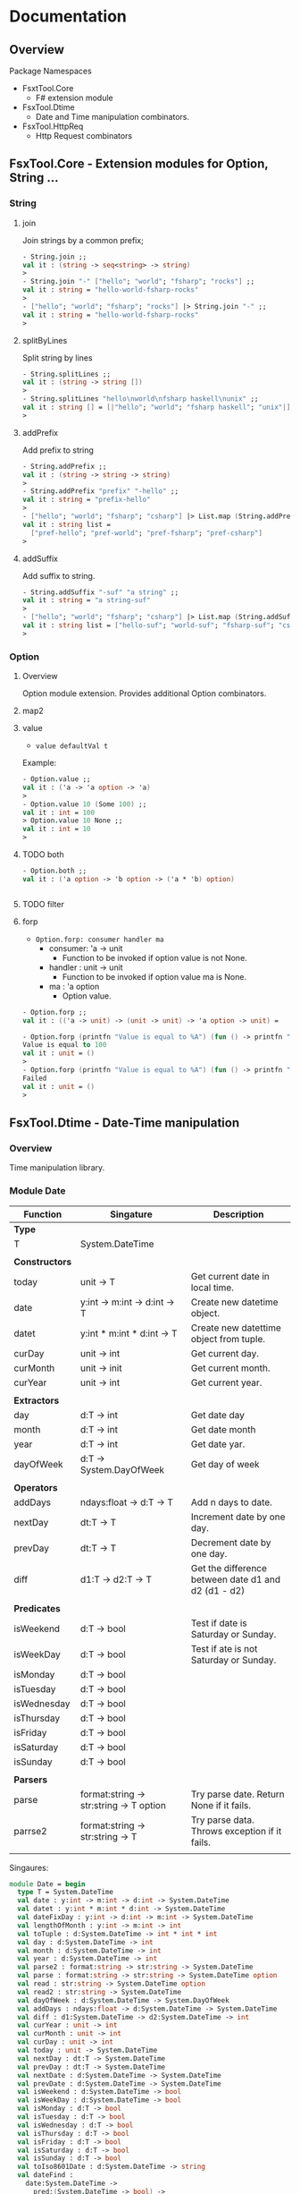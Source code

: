 * Documentation
** Overview 

Package Namespaces 

 - FsxtTool.Core
   - F# extension module

 - FsxTool.Dtime
   - Date and Time manipulation combinators.

 - FsxTool.HttpReq
   - Http Request combinators

** FsxTool.Core - Extension modules for Option, String ... 
*** String
**** join

Join strings by a common prefix;

#+BEGIN_SRC fsharp
- String.join ;;
val it : (string -> seq<string> -> string)
>
- String.join "-" ["hello"; "world"; "fsharp"; "rocks"] ;;
val it : string = "hello-world-fsharp-rocks"
>
- ["hello"; "world"; "fsharp"; "rocks"] |> String.join "-" ;;
val it : string = "hello-world-fsharp-rocks"
>
#+END_SRC

**** splitByLines

Split string by lines

#+BEGIN_SRC fsharp
- String.splitLines ;;
val it : (string -> string [])
>
- String.splitLines "hello\nworld\nfsharp haskell\nunix" ;;
val it : string [] = [|"hello"; "world"; "fsharp haskell"; "unix"|]
>
#+END_SRC

**** addPrefix

Add prefix to string

#+BEGIN_SRC fsharp
- String.addPrefix ;;
val it : (string -> string -> string)
>
- String.addPrefix "prefix" "-hello" ;;
val it : string = "prefix-hello"
>
- ["hello"; "world"; "fsharp"; "csharp"] |> List.map (String.addPrefix "pref-") - ;;
val it : string list =
  ["pref-hello"; "pref-world"; "pref-fsharp"; "pref-csharp"]
>

#+END_SRC

**** addSuffix

Add suffix to string.

#+BEGIN_SRC fsharp
- String.addSuffix "-suf" "a string" ;;
val it : string = "a string-suf"
>
- ["hello"; "world"; "fsharp"; "csharp"] |> List.map (String.addSuffix "-suf") ;- ;
val it : string list = ["hello-suf"; "world-suf"; "fsharp-suf"; "csharp-suf"]
>

#+END_SRC
*** Option 
**** Overview 

Option module extension. Provides additional Option combinators.
**** map2
**** value 

- =value defaultVal t=

Example: 

#+BEGIN_SRC fsharp
- Option.value ;;
val it : ('a -> 'a option -> 'a)
> 
- Option.value 10 (Some 100) ;;
val it : int = 100
> Option.value 10 None ;;      
val it : int = 10
> 
#+END_SRC

**** TODO both 

#+BEGIN_SRC fsharp 
- Option.both ;;
val it : ('a option -> 'b option -> ('a * 'b) option)


#+END_SRC

**** TODO filter 
**** forp 

 - =Option.forp: consumer handler ma=
   - consumer: 'a -> unit
     - Function to be invoked if option value is not None.
   - handler : unit -> unit
     - Function to be invoked if option value ma is None.
   - ma      : 'a option
     - Option value.

#+BEGIN_SRC fsharp
- Option.forp ;;          
val it : (('a -> unit) -> (unit -> unit) -> 'a option -> unit) =

- Option.forp (printfn "Value is equal to %A") (fun () -> printfn "Failed") (Some 100) ;;
Value is equal to 100
val it : unit = ()
> 
- Option.forp (printfn "Value is equal to %A") (fun () -> printfn "Failed") None ;;      
Failed
val it : unit = ()
> 

#+END_SRC
** FsxTool.Dtime - Date-Time manipulation
*** Overview 

Time manipulation library.

*** Module Date 

| Function       | Singature                               | Description                                         |
|----------------+-----------------------------------------+-----------------------------------------------------|
| *Type*         |                                         |                                                     |
| T              | System.DateTime                         |                                                     |
|                |                                         |                                                     |
| *Constructors* |                                         |                                                     |
| today          | unit -> T                               | Get current date in local time.                     |
| date           | y:int -> m:int -> d:int -> T            | Create new datetime object.                         |
| datet          | y:int * m:int * d:int -> T              | Create new datettime object from tuple.             |
| curDay         | unit -> int                             | Get current day.                                    |
| curMonth       | unit -> init                            | Get current month.                                  |
| curYear        | unit -> int                             | Get current year.                                   |
|                |                                         |                                                     |
| *Extractors*   |                                         |                                                     |
| day            | d:T -> int                              | Get date day                                        |
| month          | d:T -> int                              | Get date month                                      |
| year           | d:T -> int                              | Get date yar.                                       |
| dayOfWeek      | d:T -> System.DayOfWeek                 | Get day of week                                     |
|                |                                         |                                                     |
| *Operators*    |                                         |                                                     |
| addDays        | ndays:float -> d:T -> T                 | Add n days to date.                                 |
| nextDay        | dt:T -> T                               | Increment date by one day.                          |
| prevDay        | dt:T -> T                               | Decrement date by one day.                          |
| diff           | d1:T -> d2:T -> T                       | Get the difference between date d1 and d2 (d1 - d2) |
|                |                                         |                                                     |
| *Predicates*   |                                         |                                                     |
| isWeekend      | d:T -> bool                             | Test if date is Saturday or Sunday.                 |
| isWeekDay      | d:T -> bool                             | Test if ate is not Saturday or Sunday.              |
| isMonday       | d:T -> bool                             |                                                     |
| isTuesday      | d:T -> bool                             |                                                     |
| isWednesday    | d:T -> bool                             |                                                     |
| isThursday     | d:T -> bool                             |                                                     |
| isFriday       | d:T -> bool                             |                                                     |
| isSaturday     | d:T -> bool                             |                                                     |
| isSunday       | d:T -> bool                             |                                                     |
|                |                                         |                                                     |
| *Parsers*      |                                         |                                                     |
| parse          | format:string -> str:string -> T option | Try parse date. Return None if it fails.            |
| parrse2        | format:string -> str:string -> T        | Try parse data. Throws exception if it fails.       |
|                |                                         |                                                     |

Singaures: 

#+BEGIN_SRC fsharp
module Date = begin
  type T = System.DateTime
  val date : y:int -> m:int -> d:int -> System.DateTime
  val datet : y:int * m:int * d:int -> System.DateTime
  val dateFixDay : y:int -> d:int -> m:int -> System.DateTime
  val lengthOfMonth : y:int -> m:int -> int
  val toTuple : d:System.DateTime -> int * int * int
  val day : d:System.DateTime -> int
  val month : d:System.DateTime -> int
  val year : d:System.DateTime -> int
  val parse2 : format:string -> str:string -> System.DateTime
  val parse : format:string -> str:string -> System.DateTime option
  val read : str:string -> System.DateTime option
  val read2 : str:string -> System.DateTime
  val dayOfWeek : d:System.DateTime -> System.DayOfWeek
  val addDays : ndays:float -> d:System.DateTime -> System.DateTime
  val diff : d1:System.DateTime -> d2:System.DateTime -> int
  val curYear : unit -> int
  val curMonth : unit -> int
  val curDay : unit -> int
  val today : unit -> System.DateTime
  val nextDay : dt:T -> System.DateTime
  val prevDay : dt:T -> System.DateTime
  val nextDate : d:System.DateTime -> System.DateTime
  val prevDate : d:System.DateTime -> System.DateTime
  val isWeekend : d:System.DateTime -> bool
  val isWeekDay : d:System.DateTime -> bool
  val isMonday : d:T -> bool
  val isTuesday : d:T -> bool
  val isWednesday : d:T -> bool
  val isThursday : d:T -> bool
  val isFriday : d:T -> bool
  val isSaturday : d:T -> bool
  val isSunday : d:T -> bool
  val toIso8601Date : d:System.DateTime -> string
  val dateFind :
    date:System.DateTime ->
      pred:(System.DateTime -> bool) ->
        iterator:(System.DateTime -> System.DateTime) -> System.DateTime
  val unixZeroDate : System.DateTime = 1/1/1970 3:00:00 AM
  val toUnixTimestamp : dt:T -> float
  val fromUnixTimestamp : tstamp:float -> System.DateTime
end
module Instant = begin
  val now : unit -> System.DateTime
end

#+END_SRC
** FsxTool.xml - Xml Parsing Combinators 
*** Functions 

Module Doc:

| Function | Signature       |                                         |
|----------+-----------------+-----------------------------------------|
| Type T   | XmlDocument     |                                         |
|          |                 |                                         |
| load     | string -> T     | Get Xml document from string.           |
| loadUri  | string -> T     | Get Xml document from URI, file or URL. |
|          |                 |                                         |
| root     | T -> XmlElement | Get Xml root element from XmlDocument.  |
| toString | T -> string     | Print XmlDocument to string.            |
| show     | T -> unit       | Print Xml to console.                   |
|          |                 |                                         |
|          |                 |                                         |

*** Examples 
**** Example 1 - Parse RSS File 

*RSS Documentation*

 - [[http://www.whatisrss.com/][What Is RSS? RSS Explained - www.WhatIsRSS.com]]

 - [[https://www.xul.fr/en-xml-rss.html][RSS tutorial: building and using a feed, step by step.]]

 - [[https://www.xml.com/pub/a/2002/12/18/dive-into-xml.html][What Is RSS]]

 - [[https://www.mnot.net/rss/tutorial/][RSS Tutorial]]

 - [[http://stackoverflow.com/questions/34331595/parse-rss-pubdate-to-datetime][c# - Parse RSS pubdate to DateTime - Stack Overflow]]

*Steps*

Load assembly

#+BEGIN_SRC fsharp

> #r "bin/FsxTool.dll" ;;

- module XmlNode = FsxTool.Xml.Node ;;                                     
> module XmlDoc  = FsxTool.Xml.Doc ;;
> 

#+END_SRC

Load Xml document from Uri 

#+BEGIN_SRC fsharp 
let url = "https://www.infoq.com/feed?token=WSVCFU3gCRvgXaLKxLiHKq90pV5PnH1z"  

/// Print Xml 
///
> let doc = XmlDoc.loadUri url ;;
val doc : FsxTool.Xml.Doc.T

#+END_SRC

Print Xml document 

#+BEGIN_SRC fsharp
- FsxTool.Xml.Doc.show doc ;;             
<?xml version="1.0" encoding="utf-16"?>
<rss xmlns:dc="http://purl.org/dc/elements/1.1/" xmlns:rdf="http://www.w3.org/1999/02/22-rdf-syntax-ns#" xmlns:content="http://purl.org/rss/1.0/modules/content/" xmlns:taxo="http://purl.org/rss/1.0/modules/taxonomy/" version="2.0">
  <channel>
    <title>InfoQ</title>
    <link>http://www.infoq.com</link>
    <description>InfoQ feed</description>
    <item>
      <title>Digital Ocean Adds Monitoring and Alerting Features</title>
      <link>http://www.infoq.com/news/2017/04/digital-ocean-monitoring?utm_campaign=infoq_content&amp;utm_source=infoq&amp;utm_medium=feed&amp;utm_term=global</link>
      <description>&lt;img src="http://www.infoq.com/styles/i/logo_bigger.jpg"/&gt;&lt;p&gt;Cloud infrastructure provider Digital Ocean recently released capabilities for monitoring servers and sending alerts. While not novel, this free feature is indicative of growing industry attention paid to server and application insight.&lt;/p&gt; &lt;i&gt;By Richard Seroter&lt;/i&gt;</description>
      <category>Cloud Computing</category>
      <category>Monitoring Tools</category>
      <category>Monitoring</category>
      <category>IaaS</category>
      <category>DevOps</category>
      <category>Development</category>
      <category>Performance</category>
      <category>Cloud</category>
      <category>application performance management</category>
      <category>Digital Ocean</category>
      <category>news</category>
      <pubDate>Mon, 24 Apr 2017 15:01:00 GMT</pubDate>
      <guid>http://www.infoq.com/news/2017/04/digital-ocean-monitoring?utm_campaign=infoq_content&amp;utm_source=infoq&amp;utm_medium=feed&amp;utm_term=global</guid>
      <dc:creator>Richard Seroter</dc:creator>
      <dc:date>2017-04-24T15:01:00Z</dc:date>
      <dc:identifier>/news/2017/04/digital-ocean-monitoring/en</dc:identifier>
    </item>
    <item>
      <title>TensorFlow Processor Unit Architecture</title>
      <link>http://www.infoq.com/news/2017/04/tpu-architecture?utm_campaign=infoq_content&amp;utm_source=infoq&amp;utm_medium=feed&amp;utm_term=global</link>
      <description>&lt;img src="http://www.infoq.com/styles/i/logo_bigger.jpg"/&gt;&lt;p&gt;Google's hardware engineering team that designed and developed the TensorFlow Processor Unit detailed the architecture and benchmarking experiment earlier this month. This is a follow up post on the initial announcement of the TPU from this time last year.&lt;/p&gt; &lt;i&gt;By Dylan Raithel&lt;/i&gt;</description>
      <category>Programming</category>
      <category>Artificial Intelligence</category>
      <category>Machine Learning</category>
      <category>Development</category>
      <category>Architecture &amp; Design</category>
      <category>Neural Networks</category>
      <category>Data Science</category>
      <category>TensorFlow</category>
      <category>Deep Learning</category>
      <category>news</category>
      <pubDate>Mon, 24 Apr 2017 15:00:00 GMT</pubDate>
      <guid>http://www.infoq.com/news/2017/04/tpu-architecture?utm_campaign=infoq_content&amp;utm_source=infoq&amp;utm_medium=feed&amp;utm_term=global</guid>
      <dc:creator>Dylan Raithel</dc:creator>
      <dc:date>2017-04-24T15:00:00Z</dc:date>
      <dc:identifier>/news/2017/04/tpu-architecture/en</dc:identifier>
    </item>
              ...      ... ... ... ... ... ... ... 
#+END_SRC

Show Xml structure 

#+BEGIN_SRC fsharp 
>  doc |> XmlDoc.root |> XmlNode.showStruct ;;


(0.0) channel
	(1.0) title
		(2.0) #text
	(1.1) link
		(2.0) #text
	(1.2) description
		(2.0) #text
	(1.3) item
		(2.0) title
			(3.0) #text
		(2.1) link
			(3.0) #text
		(2.2) description
			(3.0) #text
		(2.3) category
			(3.0) #text
		(2.4) category
			(3.0) #text
		(2.5) category
			(3.0) #text
		(2.6) category
			(3.0) #text
		(2.7) category
			(3.0) #text
   ... ... ... ... ... .... 
#+END_SRC fsharp 

Get Xml namespaces 

#+BEGIN_SRC fsharp 
-  XmlDoc.getNamespaces doc ;;   
val it : (string * string) list =
  [("", ""); ("dc", "http://purl.org/dc/elements/1.1/")]
> 

#+END_SRC

Get nodes with given tag name  

#+BEGIN_SRC fsharp
> let items = doc |> XmlDoc.root |> XmlNode.getNodesByTagName "item" ;;

val items : seq<System.Xml.XmlNode>

> items ;;
val it : seq<System.Xml.XmlNode> =
  seq
    [seq [seq [seq []]; seq [seq []]; seq [seq []]; seq [seq []]; ...];
     seq [seq [seq []]; seq [seq []]; seq [seq []]; seq [seq []]; ...];
     seq [seq [seq []]; seq [seq []]; seq [seq []]; seq [seq []]; ...];
     seq [seq [seq []]; seq [seq []]; seq [seq []]; seq [seq []]; ...]; ...]
> 

#+END_SRC

Display single node: 

#+BEGIN_SRC fsharp
- let n = items |> Seq.item 0 ;; 

val n : System.Xml.XmlNode

> XmlNode.show n ;;     
<title>Podcast: Chris Matts on BDD, Real Options, Risk Management and the Impact of Culture for Effective Outcomes</title>
<link>http://www.infoq.com/podcasts/chris-matts-bdd-risk-management?utm_campaign=infoq_content&amp;utm_source=infoq&amp;utm_medium=feed&amp;utm_term=global</link>
<description>&lt;img src="http://www.infoq.com/resource/podcasts/chris-matts-bdd-risk-management/en/mediumimage/oliver-gould.jpg"/&gt;&lt;p&gt;In this podcast Chris Matts, “The IT Risk Manager”, one of the original thinkers behind Real Options, Feature Injection and Behaviour Driven Development,  talks about BDD, Real Options, Risk Management and the Impact of Culture for Effective Outcomes.&lt;/p&gt; &lt;i&gt;By Chris Matts&lt;/i&gt;</description>
<category>InfoQ</category>
<category>Security</category>
<category>Business</category>
<category>Culture</category>
<category>Risk Management</category>
<category>Culture &amp; Methods</category>
<category>The InfoQ Podcast</category>
<category>Engineering Culture Podcast</category>
<category>podcast</category>
<pubDate>Mon, 24 Apr 2017 20:21:00 GMT</pubDate>
<guid>http://www.infoq.com/podcasts/chris-matts-bdd-risk-management?utm_campaign=infoq_content&amp;utm_source=infoq&amp;utm_medium=feed&amp;utm_term=global</guid>
<dc:creator xmlns:dc="http://purl.org/dc/elements/1.1/">Chris Matts</dc:creator>
<dc:date xmlns:dc="http://purl.org/dc/elements/1.1/">2017-04-24T20:21:00Z</dc:date>
<dc:identifier xmlns:dc="http://purl.org/dc/elements/1.1/">/podcasts/chris-matts-bdd-risk-management/en</dc:identifier>val it : unit = ()
> 

/// Safe function - returns option type 
///
- XmlNode.findNodeTag ;;
val it : (string -> FsxTool.Xml.Node.T -> System.Xml.XmlNode option) 
> 

/// Unsafe function 
///
- XmlNode.findNodeTag2 ;;                                            
val it : (string -> FsxTool.Xml.Node.T -> System.Xml.XmlNode) 

- n |> XmlNode.findNodeTag "title" |> Option.map XmlNode.innerText ;;
val it : string option =
  Some
    "Podcast: Chris Matts on BDD, Real Options, Risk Management and the Impact of Culture for Effective Outcomes"
> 
- 
- n |> XmlNode.findNodeTag2 "title" |> XmlNode.innerText ;;          
val it : string =
  "Podcast: Chris Matts on BDD, Real Options, Risk Management and the Impact of Culture for Effective Outcomes"
> 

- n |> XmlNode.findNodeTag "pubDate" |> Option.map XmlNode.innerText ;;
val it : string option = Some "Mon, 24 Apr 2017 20:21:00 GMT"
> 
- 

- n |> XmlNode.findNodeTag "link" |> Option.map XmlNode.innerText ;;   
val it : string option =
  Some
    "http://www.infoq.com/podcasts/chris-matts-bdd-risk-management?utm_campaign=infoq_content&utm_source=infoq&utm_medium=feed&utm_term=global"
> 

- n |> XmlNode.findNodeTag "dc:date" |> Option.map XmlNode.innerText ;;
val it : string option = Some "2017-04-24T20:21:00Z"
> 

> 
- n |> XmlNode.getNodesByTagName "category" |> Seq.map XmlNode.innerText ;;
val it : seq<string> = seq ["InfoQ"; "Security"; "Business"; "Culture"; ...]
> 

- n |> XmlNode.getNodesByTagName "category" |> Seq.map XmlNode.innerText |> Seq.iter (printfn "%s") ;;
InfoQ
Security
Business
Culture
Risk Management
Culture & Methods
The InfoQ Podcast
Engineering Culture Podcast
podcast
val it : unit = ()
> 


- n |> XmlNode.getInnerTextByTagName "category" ;;
val it : seq<string> =
  seq ["Conferences"; "QCon"; "Architecture"; "Distributed Systems"; ...]
> 
- n |> XmlNode.getInnerTextByTagName "category" |> Seq.iter (printfn "%s") ;;
Conferences
QCon
Architecture
Distributed Systems
Architecture & Design
Resilience
Microservices
QCon London 2017
presentation
val it : unit = ()
> 

#+END_SRC

Get all Items from RSS 

#+BEGIN_SRC fsharp
type RSSItem = {
    RSSTitle:    string
  ; RSSDesc:     string     
  ; RSSCategory: string list
  ; RSSDate:     string
  ; RSSLink:     string 
    }


let parseNode (node: System.Xml.XmlNode) =
    let title = node |> XmlNode.getTagText2 "title" 
    let desc  = node |> XmlNode.getTagText2  "description"
    let cats  = node |> XmlNode.getInnerTextByTagName "category" |> List.ofSeq
    let date  = node |> XmlNode.getTagText2 "dc:date"
    let link  = node |> XmlNode.getTagText2 "link"
    
    { RSSTitle = title
    ; RSSDesc  = desc
    ; RSSCategory = cats
    ; RSSDate = date
    ; RSSLink = link 
    }

> parseNode n ;;
val it : RSSItem =
  {RSSTitle = "Presentation: From Microliths to Microsystems";
   RSSDesc =
    "<img src="http://www.infoq.com/resource/presentations/microservices-principles-2017/en/mediumimage/Jonbig.JPG"/><p>Jonas Boner explores microservices from first principles, distilling their essence and putting them in their true context: distributed systems. In order to make each microservice resilient and elastic in and of itself, we have to design each individual microservice as a distributed system—a «microsystem»—architected from the ground up using the reactive principles.</p> <i>By Jonas Bonér</i>";
   RSSCategory =
    ["Conferences"; "QCon"; "Architecture"; "Distributed Systems";
     "Architecture & Design"; "Resilience"; "Microservices";
     "QCon London 2017"; "presentation"];
   RSSDate = "2017-04-24T21:30:00Z";
   RSSLink =
    "http://www.infoq.com/presentations/microservices-principles-2017?utm_campaign=infoq_content&utm_source=infoq&utm_medium=feed&utm_term=global";}
> 


> rssItem.RSSDate ;; 
val it : string = "2017-04-24T21:30:00Z"
> 
- rssItem.RSSLink ;; 
val it : string =
  "http://www.infoq.com/presentations/microservices-principles-2017?utm_campaign=infoq_content&utm_source=infoq&utm_medium=feed&utm_term=global"
> 
- rssItem.RSSTitle ;;
val it : string = "Presentation: From Microliths to Microsystems"
> 
- 


> let rssdata = items |> Seq.map parseNode ;;

val rssdata : seq<RSSItem>

> rssdata ;;
val it : seq<RSSItem> =
  seq
    [{RSSTitle = "Presentation: From Microliths to Microsystems";
      RSSDesc =
       "<img src="http://www.infoq.com/resource/presentations/microservices-principles-2017/en/mediumimage/Jonbig.JPG"/><p>Jonas Boner explores microservices from first principles, distilling their essence and putting them in their true context: distributed systems. In order to make each microservice resilient and elastic in and of itself, we have to design each individual microservice as a distributed system—a «microsystem»—architected from the ground up using the reactive principles.</p> <i>By Jonas Bonér</i>";
      RSSCategory =
       ["Conferences"; "QCon"; "Architecture"; "Distributed Systems";
        "Architecture & Design"; "Resilience"; "Microservices";
        "QCon London 2017"; "presentation"];
      RSSDate = "2017-04-24T21:30:00Z";
      RSSLink =
       "http://www.infoq.com/presentations/microservices-principles-2017?utm_campaign=infoq_content&utm_source=infoq&utm_medium=feed&utm_term=global";};
     {RSSTitle =
       "Podcast: Chris Matts on BDD, Real Options, Risk Management and the Impact of Culture for Effective Outcomes";
      RSSDesc =
       "<img src="http://www.infoq.com/resource/podcasts/chris-matts-bdd-risk-management/en/mediumimage/oliver-gould.jpg"/><p>In this podcast Chris Matts, “The IT Risk Manager”, one of the original thinkers behind Real Options, Feature Injection and Behaviour Driven Development,  talks about BDD, Real Options, Risk Management and the Impact of Culture for Effective Outcomes.</p> <i>By Chris Matts</i>";
      RSSCategory =
       ["InfoQ"; "Security"; "Business"; "Culture"; "Risk Management";
        "Culture & Methods"; "The InfoQ Podcast";
        "Engineering Culture Podcast"; "podcast"];
      RSSDate = "2017-04-24T20:21:00Z";
      RSSLink =
       "http://www.infoq.com/podcasts/chris-matts-bdd-risk-management?utm_campaign=infoq_content&utm_source=infoq&utm_medium=feed&utm_term=global";};
     {RSSTitle = "Digital Ocean Adds Monitoring and Alerting Features";
      RSSDesc =
       "<img src="http://www.infoq.com/styles/i/logo_bigger.jpg"/><p>Cloud infrastructure provider Digital Ocean recently released capabilities for monitoring servers and sending alerts. While not novel, this free feature is indicative of growing industry attention paid to server and application insight.</p> <i>By Richard Seroter</i>";
      RSSCategory =
       ["Cloud Computing"; "Monitoring Tools"; "Monitoring"; "IaaS"; "DevOps";
        "Development"; "Performance"; "Cloud";
        "application performance management"; "Digital Ocean"; "news"];
      RSSDate = "2017-04-24T15:01:00Z";
      RSSLink =
       "http://www.infoq.com/news/2017/04/digital-ocean-monitoring?utm_campaign=infoq_content&utm_source=infoq&utm_medium=feed&utm_term=global";};
     {RSSTitle = "TensorFlow Processor Unit Architecture";
      RSSDesc =
       "<img src="http://www.infoq.com/styles/i/logo_bigger.jpg"/><p>Google's hardware engineering team that designed and developed the TensorFlow Processor Unit detailed the architecture and benchmarking experiment earlier this month. This is a follow up post on the initial announcement of the TPU from this time last year.</p> <i>By Dylan Raithel</i>";
      RSSCategory =
       ["Programming"; "Artificial Intelligence"; "Machine Learning";
        "Development"; "Architecture & Design"; "Neural Networks";
        "Data Science"; "TensorFlow"; "Deep Learning"; "news"];
      RSSDate = "2017-04-24T15:00:00Z";
      RSSLink =
       "http://www.infoq.com/news/2017/04/tpu-architecture?utm_campaign=infoq_content&utm_source=infoq&utm_medium=feed&utm_term=global";};
     ...]
> 

#+END_SRC

Print all items: 

#+BEGIN_SRC fsharp 

let dispRSSItem (item: RSSItem) =
    System.Console.WriteLine("
Title:         {0}
Date:          {1}
Description:   {2}   
Link:          {3}
    ", item.RSSTitle, item.RSSDate, item.RSSDesc, item.RSSLink)
    

> items |> Seq.map parseNode |> Seq.iter dispRSSItem ;;          

Title:         Presentation: From Microliths to Microsystems
Date:          2017-04-24T21:30:00Z
Description:   <img src="http://www.infoq.com/resource/presentations/microservices-principles-2017/en/mediumimage/Jonbig.JPG"/><p>Jonas Boner explores microservices from first principles, distilling their essence and putting them in their true context: distributed systems. In order to make each microservice resilient and elastic in and of itself, we have to design each individual microservice as a distributed system—a «microsystem»—architected from the ground up using the reactive principles.</p> <i>By Jonas Bonér</i>   
Link:          http://www.infoq.com/presentations/microservices-principles-2017?utm_campaign=infoq_content&utm_source=infoq&utm_medium=feed&utm_term=global
    

Title:         Podcast: Chris Matts on BDD, Real Options, Risk Management and the Impact of Culture for Effective Outcomes
Date:          2017-04-24T20:21:00Z
Description:   <img src="http://www.infoq.com/resource/podcasts/chris-matts-bdd-risk-management/en/mediumimage/oliver-gould.jpg"/><p>In this podcast Chris Matts, “The IT Risk Manager”, one of the original thinkers behind Real Options, Feature Injection and Behaviour Driven Development,  talks about BDD, Real Options, Risk Management and the Impact of Culture for Effective Outcomes.</p> <i>By Chris Matts</i>   
Link:          http://www.infoq.com/podcasts/chris-matts-bdd-risk-management?utm_campaign=infoq_content&utm_source=infoq&utm_medium=feed&utm_term=global
    

Title:         Digital Ocean Adds Monitoring and Alerting Features
Date:          2017-04-24T15:01:00Z
Description:   <img src="http://www.infoq.com/styles/i/logo_bigger.jpg"/><p>Cloud infrastructure provider Digital Ocean recently released capabilities for monitoring servers and sending alerts. While not novel, this free feature is indicative of growing industry attention paid to server and application insight.</p> <i>By Richard Seroter</i>   
Link:          http://www.infoq.com/news/2017/04/digital-ocean-monitoring?utm_campaign=infoq_content&utm_source=infoq&utm_medium=feed&utm_term=global
    

Title:         TensorFlow Processor Unit Architecture
Date:          2017-04-24T15:00:00Z
Description:   <img src="http://www.infoq.com/styles/i/logo_bigger.jpg"/><p>Google's hardware engineering team that designed and developed the TensorFlow Processor Unit detailed the architecture and benchmarking experiment earlier this month. This is a follow up post on the initial announcement of the TPU from this time last year.</p> <i>By Dylan Raithel</i>   
Link:          http://www.infoq.com/news/2017/04/tpu-architecture?utm_campaign=infoq_content&utm_source=infoq&utm_medium=feed&utm_term=global
    

Title:         The AI Misinformation Epidemic
Date:          2017-04-24T14:22:00Z
Description:   <img src="http://www.infoq.com/styles/i/logo_bigger.jpg"/><p>Over the past five years, Google searches for Machine Learning have gone up five times. “Fo anything that has machine learning in it or blockchain in it, the valuation goes up, 2, 3, 4, 5x”, Andy Stewart pointed out. Zachary Lipton claimed a "misinformation epidemic" in the field in a recent blog post. In this article we present the technical perspective of ML and how it can be presented.</p> <i>By Alex Giamas</i>   
Link:          http://www.infoq.com/news/2017/04/AI-Misinformation-Epidemic?utm_campaign=infoq_content&utm_source=infoq&utm_medium=feed&utm_term=global
    
   ....  ... ... ... 


#+END_SRC


*Script* 

File: xmlScript.fsx 

#+BEGIN_SRC fsharp 

#r "bin/FsxTool.dll"

module XmlDoc  =  FsxTool.Xml.Doc
module XmlNode =  FsxTool.Xml.Node

let url = "https://www.infoq.com/feed?token=WSVCFU3gCRvgXaLKxLiHKq90pV5PnH1z"

let doc = XmlDoc.loadUri url

XmlDoc.show doc

let root = XmlDoc.root doc

let items = doc |> XmlDoc.root |> XmlNode.getNodesByTagName "item" ;;

let n = items |> Seq.item 0 ;;

type RSSItem = {
    RSSTitle:    string
  ; RSSDesc:     string     
  ; RSSCategory: string list
  ; RSSDate:     string
  ; RSSLink:     string 
    }

let parseNode (node: System.Xml.XmlNode) =
    let title = node |> XmlNode.getTagText2 "title" 
    let desc  = node |> XmlNode.getTagText2  "description"
    let cats  = node |> XmlNode.getInnerTextByTagName "category" |> List.ofSeq
    let date  = node |> XmlNode.getTagText2 "dc:date"
    let link  = node |> XmlNode.getTagText2 "link"
    
    { RSSTitle = title
    ; RSSDesc  = desc
    ; RSSCategory = cats
    ; RSSDate = date
    ; RSSLink = link 
    }

let dispRSSItem (item: RSSItem) =
    System.Console.WriteLine("
Title:         {0}
Date:          {1}
Description:   {2}   
Link:          {3}
    ", item.RSSTitle, item.RSSDate, item.RSSDesc, item.RSSLink)
    

#+END_SRC


Usage: 

#+BEGIN_SRC fsharp 
$ fsharpi --use:xmlScript.fsx 

F# Interactive for F# 4.1
Freely distributed under the Apache 2.0 Open Source License

For help type #help;;

> 
--> Referenced '/home/archbox/Documents/projects/FsxTools.fsharp/bin/FsxTool.dll' (file may be locked by F# Interactive process)
  ... ... .., 

val url : string =
  "https://www.infoq.com/feed?token=WSVCFU3gCRvgXaLKxLiHKq90pV5PnH1z"
val doc : FsxTool.Xml.Doc.T
val root : System.Xml.XmlElement
val items : seq<System.Xml.XmlNode>

> 
val n : System.Xml.XmlNode

> 
type RSSItem =
  {RSSTitle: string;
   RSSDesc: string;
   RSSCategory: string list;
   RSSDate: string;
   RSSLink: string;}
val parseNode : node:System.Xml.XmlNode -> RSSItem
val dispRSSItem : item:RSSItem -> unit

> 
- XmlNode.show n ;;
<title>Presentation: From Microliths to Microsystems</title>
<link>http://www.infoq.com/presentations/microservices-principles-2017?utm_campaign=infoq_content&amp;utm_source=infoq&amp;utm_medium=feed&amp;utm_term=global</link>
<description>&lt;img src="http://www.infoq.com/resource/presentations/microservices-principles-2017/en/mediumimage/Jonbig.JPG"/&gt;&lt;p&gt;Jonas Boner explores microservices from first principles, distilling their essence and putting them in their true context: distributed systems. In order to make each microservice resilient and elastic in and of itself, we have to design each individual microservice as a distributed system—a «microsystem»—architected from the ground up using the reactive principles.&lt;/p&gt; &lt;i&gt;By Jonas Bonér&lt;/i&gt;</description>
<category>Conferences</category>
<category>QCon</category>
<category>Architecture</category>
<category>Distributed Systems</category>
<category>Architecture &amp; Design</category>
<category>Resilience</category>
<category>Microservices</category>
<category>QCon London 2017</category>
<category>presentation</category>
<pubDate>Mon, 24 Apr 2017 21:30:00 GMT</pubDate>
<guid>http://www.infoq.com/presentations/microservices-principles-2017?utm_campaign=infoq_content&amp;utm_source=infoq&amp;utm_medium=feed&amp;utm_term=global</guid>
<dc:creator xmlns:dc="http://purl.org/dc/elements/1.1/">Jonas Bonér</dc:creator>
<dc:date xmlns:dc="http://purl.org/dc/elements/1.1/">2017-04-24T21:30:00Z</dc:date>
<dc:identifier xmlns:dc="http://purl.org/dc/elements/1.1/">/presentations/microservices-principles-2017/en</dc:identifier>val it : unit = ()
> 


#+END_SRC

** TODO FsxTool.HttpReq - Http Client Library 

